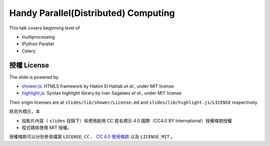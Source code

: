 *************************************
Handy Parallel(Distributed) Computing
*************************************

This talk covers beginning level of

- multiprocessing
- IPython Parallel
- Celery


授權 License
============

The slide is powered by

- `shower.js`_: HTML5 framework by Hakim El Hattab *et al.*, under MIT license
- `highlight.js`_: Syntax highlight library by Ivan Sagalaev *et al.*, under MIT license

Their origin licenses are at ``slides/lib/shower/License.md`` and ``slides/lib/highlight.js/LICENSE`` respectively.

除另外標示，本

- 投影片內容（ ``slides`` 目錄下）係使用創用 CC 姓名標示 4.0 國際（CC4.0 BY International）授權條款授權
- 程式碼係使用 MIT 授權。

授權條款可以分別參見檔案 ``LICENSE_CC`` 、 |CC-LINK|_ 以及 ``LICENSE_MIT`` 。

.. _shower.js: https://github.com/shower/shower
.. _highlight.js: http://highlightjs.org/
.. |CC-LINK| replace:: CC 4.0 使用條款
.. _CC-LINK: http://creativecommons.org/licenses/by/4.0/deed.zh_TW
